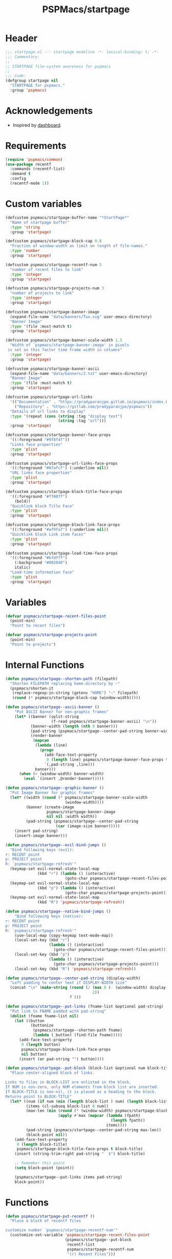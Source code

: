 #+title: PSPMacs/startpage
#+property: header-args :tangle startpage.el :mkdirp t :results no :eval never
#+auto_tangle: t

* Header
#+begin_src emacs-lisp
  ;;; startpage.el --- startpage modeline -*- lexical-binding: t; -*-
  ;;; Commentary:
  ;;
  ;; STARTPAGE file-system awareness for pspmacs
  ;;
  ;;; Code:
  (defgroup startpage nil
    "STARTPAGE for pspmacs."
    :group 'pspmacs)
#+end_src

* Acknowledgements
- Inspired by [[https://github.com/emacs-dashboard/emacs-dashboard][dashboard]].

* Requirements
#+begin_src emacs-lisp
  (require 'pspmacs/common)
  (use-package recentf
    :commands (recentf-list)
    :demand t
    :config
    (recentf-mode 1))
#+end_src

* Custom variables
#+begin_src emacs-lisp
  (defcustom pspmacs/startpage-buffer-name "*StartPage*"
    "Name of startpage buffer"
    :type 'string
    :group 'startpage)

  (defcustom pspmacs/startpage-block-cap 0.8
    "Fraction of window-width as limit on length of file-names."
    :type 'number
    :group 'startpage)

  (defcustom pspmacs/startpage-recentf-num 5
    "number of recent files to link"
    :type 'integer
    :group 'startpage)

  (defcustom pspmacs/startpage-projects-num 3
    "number of projects to link"
    :type 'integer
    :group 'startpage)

  (defcustom pspmacs/startpage-banner-image
    (expand-file-name "data/banners/Tux.svg" user-emacs-directory)
    "Banner Image"
    :type '(file :must-match t)
    :group 'startpage)

  (defcustom pspmacs/startpage-banner-scale-width 1.5
    "Width of `pspmacs/startpage-banner-image' in pixels
   is set as this factor time frame width in columns"
    :type 'integer
    :group 'startpage)

  (defcustom pspmacs/startpage-banner-ascii
    (expand-file-name "data/banners/2.txt" user-emacs-directory)
    "Banner Image"
    :type '(file :must-match t)
    :group 'startpage)

  (defcustom pspmacs/startpage-url-links
    '(("Documentation" . "https://pradyparanjpe.gitlab.io/pspmacs/index.html")
      ("Repository" . "https://gitlab.com/pradyparanjpe/pspmacs"))
    "Details of url links to display"
    :type '(repeat (cons (string :tag "display text")
                         (string :tag "url")))
    :group 'startpage)

  (defcustom pspmacs/startpage-banner-face-props
    '((:foreground "#9f8f4f"))
    "Links face properties"
    :type 'plist
    :group 'startpage)

  (defcustom pspmacs/startpage-url-links-face-props
    '((:foreground "#6fafcf") (:underline nil))
    "URL links face properties"
    :type 'plist
    :group 'startpage)

  (defcustom pspmacs/startpage-block-title-face-props
    '((:foreground "#ff007f")
      (bold))
    "Quicklink block Title Face"
    :type 'plist
    :group 'startpage)

  (defcustom pspmacs/startpage-block-link-face-props
    '((:foreground "#af9fa7") (:underline nil))
    "Quicklink block Link item faces"
    :type 'plist
    :group 'startpage)

  (defcustom pspmacs/startpage-load-time-face-props
    '((:foreground "#bfdfff")
      (:background "#002040")
      italic)
    "Load-time information face"
    :type 'plist
    :group 'startpage)
#+end_src

* Variables
#+begin_src emacs-lisp
  (defvar pspmacs/startpage-recent-files-point
    (point-min)
    "Point to recent files")

  (defvar pspmacs/startpage-projects-point
    (point-min)
    "Point to projects")
#+end_src
* Internal Functions
#+begin_src emacs-lisp
  (defun pspmacs/startpage--shorten-path (filepath)
    "Shorten FILEPATH replacing home-directory by ~"
    (pspmacs/shorten-it
     (replace-regexp-in-string (getenv "HOME") "~" filepath)
     (round (* pspmacs/startpage-block-cap (window-width)))))

  (defun pspmacs/startpage--ascii-banner ()
      "Put ASCII Banner for non-graphic frames"
      (let* ((banner (split-string
                      (f-read pspmacs/startpage-banner-ascii) "\n"))
             (banner-width (length (nth 0 banner)))
             (pad-string (pspmacs/startpage--center-pad-string banner-width))
             (render-banner
              (mapcan
               (lambda (line)
                 (progn
                   (add-face-text-property
                    0 (length line) pspmacs/startpage-banner-face-props t line)
                   `(,pad-string ,line)))
               banner)))
        (when (> (window-width) banner-width)
          (eval `(insert ,@render-banner)))))

  (defun pspmacs/startpage--graphic-banner ()
    "Put Image Banner for graphic frames"
    (let* ((width (round (* pspmacs/startpage-banner-scale-width
                            (window-width))))
           (banner (create-image
                    pspmacs/startpage-banner-image
                    nil nil :width width))
           (pad-string (pspmacs/startpage--center-pad-string
                        (car (image-size banner)))))
      (insert pad-string)
      (insert-image banner)))

  (defun pspmacs/startpage--evil-bind-jumps ()
    "Bind following keys (evil):
  r: RECENT point
  p: PROJECT point
  R: `pspmacs/startpage-refresh'"
    (keymap-set evil-normal-state-local-map
                (kbd "r") (lambda () (interactive)
                            (goto-char pspmacs/startpage-recent-files-point)))
    (keymap-set evil-normal-state-local-map
                (kbd "p") (lambda () (interactive)
                            (goto-char pspmacs/startpage-projects-point)))
    (keymap-set evil-normal-state-local-map
                (kbd "R") 'pspmacs/startpage-refresh))

  (defun pspmacs/startpage--native-bind-jumps ()
      "Bind following keys (native):
  r: RECENT point
  p: PROJECT point
  R: `pspmacs/startpage-refresh'"
      (use-local-map (copy-keymap text-mode-map))
      (local-set-key (kbd "r")
                     (lambda () (interactive)
                       (goto-char pspmacs/startpage-recent-files-point)))
      (local-set-key (kbd "p")
                     (lambda () (interactive)
                       (goto-char pspmacs/startpage-projects-point)))
      (local-set-key (kbd "R") 'pspmacs/startpage-refresh))

  (defun pspmacs/startpage--center-pad-string (display-width)
    "Left padding to center text if DISPLAY-WIDTH size"
    (concat "\n" (make-string (round (/ (max 0 (- (window-width) display-width))
                                        2))
                              ? )))

  (defun pspmacs/startpage--put-links (fname-list &optional pad-string)
    "Put link to FNAME padded with pad-string"
    (dolist (fname fname-list nil)
      (let ((button
             (buttonize
              (pspmacs/startpage--shorten-path fname)
              (lambda (_button) (find-file fname)))))
        (add-face-text-property
         0 (length button)
         pspmacs/startpage-block-link-face-props
         nil button)
        (insert (or pad-string "") button))))

  (defun pspmacs/startpage--put-block (block-list &optional num block-title)
    "Place center-aligned block of links.

  Links to files in BLOCK-LIST are enlisted in the block.
  If NUM is non-zero, only NUM elements from block list are inserted.
  If BLOCK-TITLE is non-nil, it is placed as a heading to the block.
  Returns point to BLOCK-TITLE"
    (let* ((num (if num (min (length block-list ) num) (length block-list)))
           (items (cl-subseq block-list 0 num))
           (max-len (min (round (* (window-width) pspmacs/startpage-block-cap))
                         (apply #'max (mapcar (lambda (fpath)
                                                (length fpath))
                                              items))))
           (pad-string (pspmacs/startpage--center-pad-string max-len))
           (block-point nil))
      (add-face-text-property
       0 (length block-title)
       pspmacs/startpage-block-title-face-props t block-title)
      (insert (string-trim-right pad-string "  $") block-title)

      ;; Remember this point
      (setq block-point (point))

      (pspmacs/startpage--put-links items pad-string)
      block-point))
#+end_src

* Functions
#+begin_src emacs-lisp
  (defun pspmacs/startpage-put-recentf ()
    "Place a block of recentf files

  customize number `pspmacs/startpage-recentf-num'"
    (customize-set-variable 'pspmacs/startpage-recent-files-point
                            (pspmacs/startpage--put-block
                             recentf-list
                             pspmacs/startpage-recentf-num
                             "(r) Recent Files")))

  (defun pspmacs/startpage-put-projects ()
    "Place a block of known projects

  customize number `pspmacs/startpage-projects-num'"
    (customize-set-variable 'pspmacs/startpage-projects-point
                            (pspmacs/startpage--put-block
                             (project-known-project-roots)
                             pspmacs/startpage-projects-num
                             "(p) Projects")))

  (defun pspmacs/startpage-put-banner ()
    "Place center-aligned banner in current buffer.

  If `display-graphic-p', use `pspmacs/startpage-banner-image'
  else, use `pspmacs/startpage-banner-ascii'"
    (if (display-graphic-p)
        (pspmacs/startpage--graphic-banner)
      (pspmacs/startpage--ascii-banner)))

  (defun pspmacs/startpage-bind-jumps ()
    "Bind jumps to locations RECENT and PROJECT in buffer."
    (if evil-state
        (pspmacs/startpage--evil-bind-jumps)
      (pspmacs/startpage--native-bind-jumps)))

  (defun pspmacs/startpage-put-load-time ()
    "Load time information"
    (let* ((load-string
            (format
             (emacs-init-time
              "Loaded %%d packages in %3.2f seconds")
             (length package-activated-list)))
           (pad-string (pspmacs/startpage--center-pad-string
                        (length load-string))))
      (add-face-text-property
       0 (length load-string)
       pspmacs/startpage-load-time-face-props t load-string)
      (insert "\n" pad-string load-string)))

  (defun pspmacs/startpage-put-url-links ()
    "Place pspmacs links"
    (let* ((num-letters (apply '+ (mapcar (lambda (x)
                                            (+ (length (car x)) 2))
                                          pspmacs/startpage-url-links)))
           (spacer (make-string (/ (- (window-width) num-letters)
                                   (1+ (length pspmacs/startpage-url-links)))
                                ? ))
           (links-text (mapcar (lambda (item)
                                 (let ((button (buttonize (car item)
                                             (lambda (_button)
                                               (browse-url (cdr item))))))
                                   (add-face-text-property
                                    0 (length button)
                                    pspmacs/startpage-url-links-face-props
                                    nil button)
                                   (concat
                                    spacer
                                    "● "
                                    button)))
                               pspmacs/startpage-url-links)))
      (eval `(insert ,@links-text))))
#+end_src

* Interactive functions
#+begin_src emacs-lisp
  (defun pspmacs/startpage-refresh ()
    "Refresh start-page

  Returns buffer handle"
    (interactive)
    (let ((startpage-buffer (get-buffer-create pspmacs/startpage-buffer-name)))
      (with-current-buffer startpage-buffer
        (special-mode)
        (when (featurep 'whitespace) (whitespace-mode -1))
        (when (featurep 'linum) (linum-mode -1))
        (when (featurep 'display-line-numbers) (display-line-numbers-mode -1))
        (when (featurep 'page-break-lines) (page-break-lines-mode 1))
        (read-only-mode -1)
        (erase-buffer)
        (save-excursion
          (pspmacs/startpage-put-banner)
          (pspmacs/startpage-put-load-time)
          (insert "\n\n")
          (pspmacs/startpage-put-url-links)
          (insert "\n\n")
          (pspmacs/startpage-put-recentf)
          (insert "\n\n")
          (pspmacs/startpage-put-projects)
          (insert "\n")
          (switch-to-buffer startpage-buffer)
          (read-only-mode 1)
          (pspmacs/startpage-bind-jumps)))
      startpage-buffer))

  (defun pspmacs/startpage-show ()
    "Switch to existing OR new startpage buffer

  Returns buffer handle"
    (interactive)
    (let ((startpage-buffer (get-buffer pspmacs/startpage-buffer-name)))
      (if startpage-buffer
          (switch-to-buffer startpage-buffer)
        (setq startpage-buffer (pspmacs/startpage-refresh)))
      startpage-buffer))

  (defun pspmacs/startpage-display ()
    "Switch to existing OR new startpage buffer

  And then, forcefully run `pspmacs/startpage-refres'"
    (interactive)
    (pspmacs/startpage-show)
    (pspmacs/startpage-refresh))
#+end_src

* Hooks
#+begin_src emacs-lisp
  (customize-set-variable 'inhibit-startpage-screen t)
  (customize-set-variable 'initial-buffer-choice #'pspmacs/startpage-show)
  (if (daemonp)
      (add-hook 'server-after-make-frame-hook #'pspmacs/startpage-display))
#+end_src

* Footer
#+begin_src emacs-lisp
  (provide 'pspmacs/startpage)
  ;;; startpage.el ends there
#+end_src
